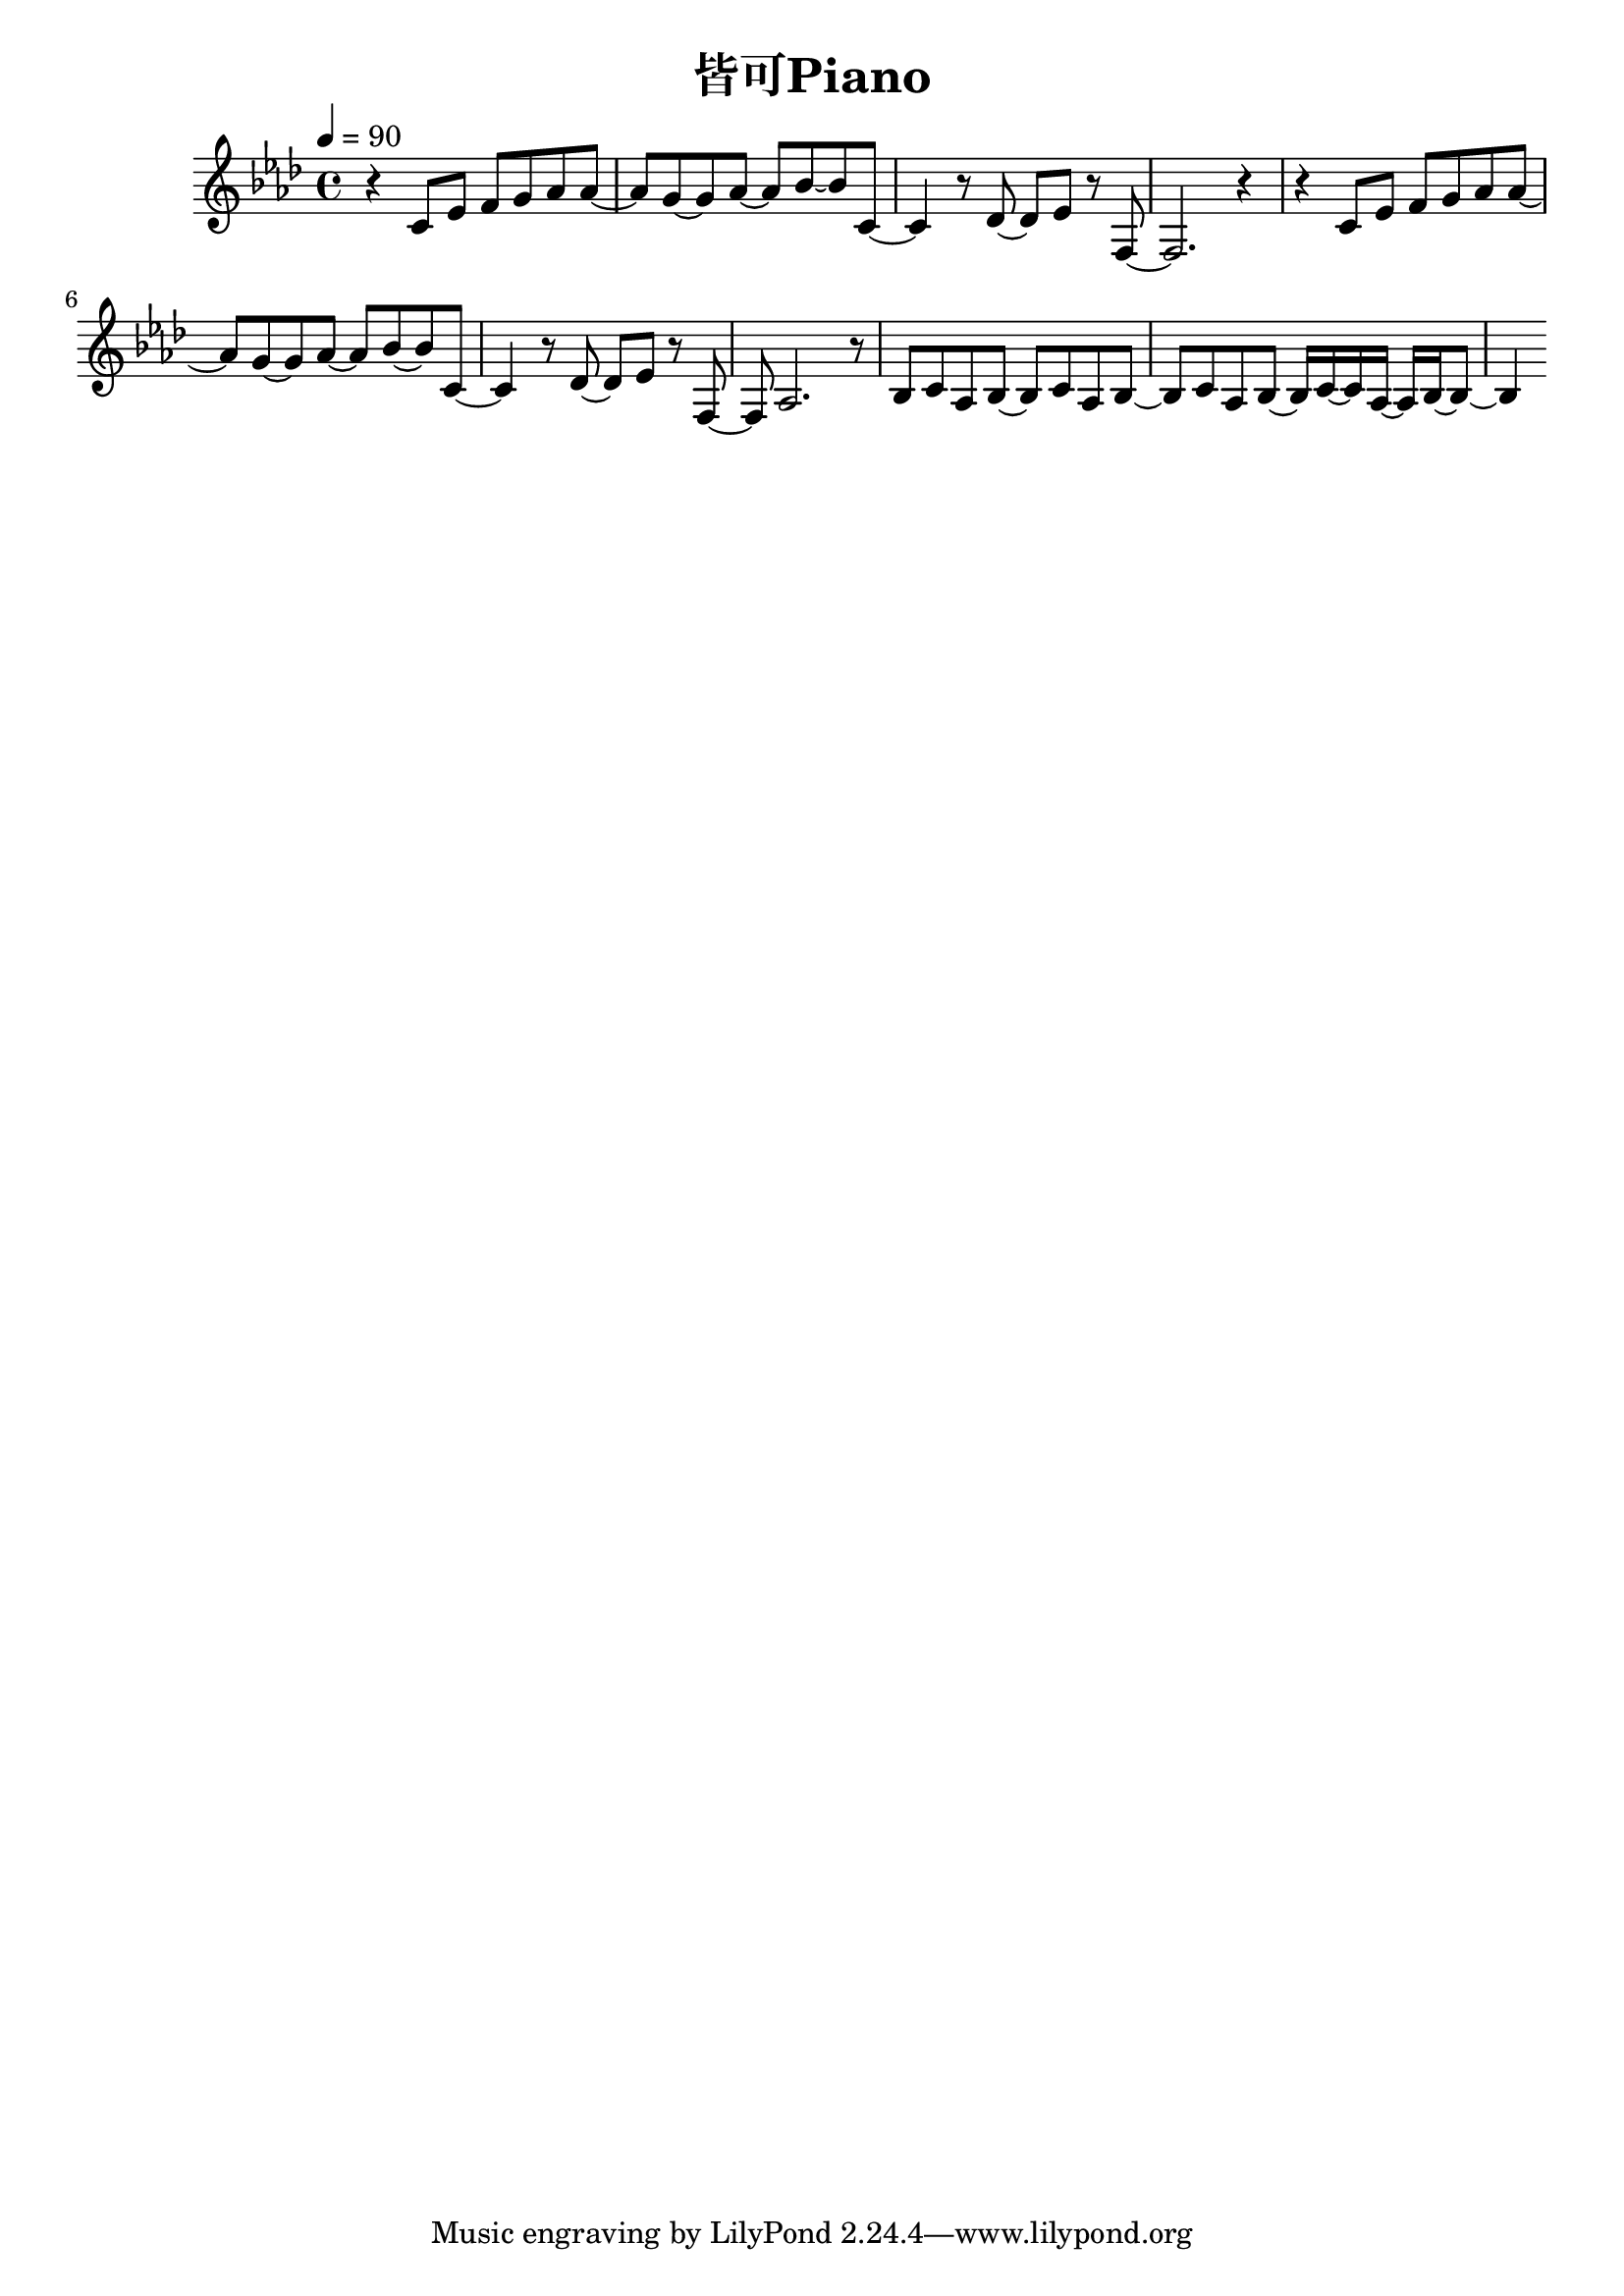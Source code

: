\header {
  title = "皆可Piano"
  composer = ""
}

\score { <<
  \relative aes { \key aes\major \tempo 4 = 90 \time 4/4

  r4 c8 ees f g aes aes~ | aes g~ g aes~ aes bes~ bes c,~ |
  c4 r8 des~ des ees r f,~ | f2. r4 |
  r4 c'8 ees f g aes aes~ | aes g~ g aes~ aes bes~ bes c,~ |
  c4 r8 des~ des ees r f,~ | f aes2. r8 |

  bes c aes bes~ bes c aes bes~ | bes c aes bes~ bes16 c~ c aes~ aes bes~ bes8~ |
  bes4
    
  }





>>
  \layout {}
  \midi {}
}
